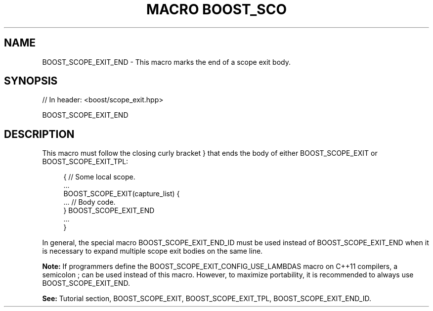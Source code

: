 .\"Generated by db2man.xsl. Don't modify this, modify the source.
.de Sh \" Subsection
.br
.if t .Sp
.ne 5
.PP
\fB\\$1\fR
.PP
..
.de Sp \" Vertical space (when we can't use .PP)
.if t .sp .5v
.if n .sp
..
.de Ip \" List item
.br
.ie \\n(.$>=3 .ne \\$3
.el .ne 3
.IP "\\$1" \\$2
..
.TH "MACRO BOOST_SCO" 3 "" "" ""
.SH "NAME"
BOOST_SCOPE_EXIT_END \- This macro marks the end of a scope exit body\&.
.SH "SYNOPSIS"

.sp
.nf
// In header: <boost/scope_exit\&.hpp>

BOOST_SCOPE_EXIT_END
.fi
.SH "DESCRIPTION"
.PP
This macro must follow the closing curly bracket
}
that ends the body of either
BOOST_SCOPE_EXIT
or
BOOST_SCOPE_EXIT_TPL:
.PP

.sp
.if n \{\
.RS 4
.\}
.nf
{ // Some local scope\&.
    \&.\&.\&.
    BOOST_SCOPE_EXIT(capture_list) {
        \&.\&.\&. // Body code\&.
    } BOOST_SCOPE_EXIT_END
    \&.\&.\&.
}

.fi
.if n \{\
.RE
.\}

.PP
In general, the special macro
BOOST_SCOPE_EXIT_END_ID
must be used instead of
BOOST_SCOPE_EXIT_END
when it is necessary to expand multiple scope exit bodies on the same line\&.
.PP
\fBNote:\fR
If programmers define the
BOOST_SCOPE_EXIT_CONFIG_USE_LAMBDAS
macro on C++11 compilers, a semicolon
;
can be used instead of this macro\&. However, to maximize portability, it is recommended to always use
BOOST_SCOPE_EXIT_END\&.
.PP
\fBSee:\fR
Tutorial
section,
BOOST_SCOPE_EXIT,
BOOST_SCOPE_EXIT_TPL,
BOOST_SCOPE_EXIT_END_ID\&.

